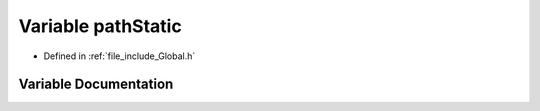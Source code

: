 .. _exhale_variable__global_8h_1a1dafd4caf95ef720e13da7d763236f91:

Variable pathStatic
===================

- Defined in :ref:`file_include_Global.h`


Variable Documentation
----------------------


.. doxygenvariable:: pathStatic
   :project: mechanical_layer